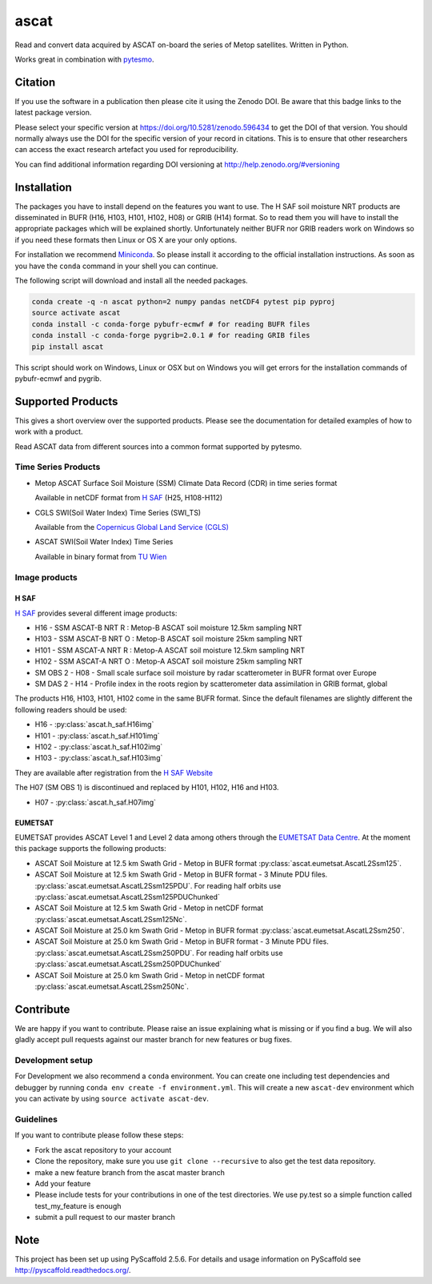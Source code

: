 =====
ascat
=====

.. image:: https://travis-ci.org/TUW-GEO/ascat.svg?branch=master
    :target: https://travis-ci.org/TUW-GEO/ascat

.. image:: https://coveralls.io/repos/github/TUW-GEO/ascat/badge.svg?branch=master
   :target: https://coveralls.io/github/TUW-GEO/ascat?branch=master

.. image:: https://badge.fury.io/py/ascat.svg
    :target: http://badge.fury.io/py/ascat

.. image:: https://readthedocs.org/projects/ascat/badge/?version=latest
   :target: http://ascat.readthedocs.org/

Read and convert data acquired by ASCAT on-board the series of Metop satellites. Written in Python.

Works great in combination with `pytesmo <https://github.com/TUW-GEO/pytesmo>`_.

Citation
========

.. image:: https://zenodo.org/badge/DOI/10.5281/zenodo.596434.svg
   :target: https://doi.org/10.5281/zenodo.596434

If you use the software in a publication then please cite it using the Zenodo DOI.
Be aware that this badge links to the latest package version.

Please select your specific version at https://doi.org/10.5281/zenodo.596434 to get the DOI of that version.
You should normally always use the DOI for the specific version of your record in citations.
This is to ensure that other researchers can access the exact research artefact you used for reproducibility.

You can find additional information regarding DOI versioning at http://help.zenodo.org/#versioning

Installation
============

The packages you have to install depend on the features you want to use. The H SAF soil moisture NRT products are disseminated in BUFR (H16, H103, H101, H102, H08) or GRIB (H14) format. So to read them you will have to install the appropriate packages which will be explained shortly. Unfortunately neither BUFR nor GRIB readers work on Windows so if you need these formats then Linux or OS X are your only options.

For installation we recommend `Miniconda <http://conda.pydata.org/miniconda.html>`_. So please install it according to the official installation instructions. As soon as you have the ``conda`` command in your shell you can continue.

The following script will download and install all the needed packages.

.. code::

    conda create -q -n ascat python=2 numpy pandas netCDF4 pytest pip pyproj
    source activate ascat
    conda install -c conda-forge pybufr-ecmwf # for reading BUFR files
    conda install -c conda-forge pygrib=2.0.1 # for reading GRIB files
    pip install ascat

This script should work on Windows, Linux or OSX but on Windows you will get errors for the installation commands of pybufr-ecmwf and pygrib.

Supported Products
==================

This gives a short overview over the supported products. Please see the documentation for detailed examples of how to work with a product.

Read ASCAT data from different sources into a common format supported by pytesmo.

Time Series Products
--------------------

* Metop ASCAT Surface Soil Moisture (SSM) Climate Data Record (CDR) in time series format

  Available in netCDF format from `H SAF <http://hsaf.meteoam.it/soil-moisture.php>`_ (H25, H108-H112)


* CGLS SWI(Soil Water Index) Time Series (SWI_TS)

  Available from the `Copernicus Global Land Service (CGLS) <http://land.copernicus.eu/global/products/swi>`_


* ASCAT SWI(Soil Water Index) Time Series

  Available in binary format from `TU Wien <http://rs.geo.tuwien.ac.at/products/>`_

Image products
--------------

H SAF
~~~~~

`H SAF <http://hsaf.meteoam.it/soil-moisture.php>`_ provides several different image products:

* H16 - SSM ASCAT-B NRT R : Metop-B ASCAT soil moisture 12.5km sampling NRT
* H103 - SSM ASCAT-B NRT O : Metop-B ASCAT soil moisture 25km sampling NRT
* H101 - SSM ASCAT-A NRT R : Metop-A ASCAT soil moisture 12.5km sampling NRT
* H102 - SSM ASCAT-A NRT O : Metop-A ASCAT soil moisture 25km sampling NRT
* SM OBS 2 - H08 - Small scale surface soil moisture by radar scatterometer in BUFR format over Europe
* SM DAS 2 - H14 - Profile index in the roots region by scatterometer data assimilation in GRIB format, global

The products H16, H103, H101, H102 come in the same BUFR format. Since the default filenames are slightly different the following readers should be used:

* H16 - :py:class:`ascat.h_saf.H16img`
* H101 - :py:class:`ascat.h_saf.H101img`
* H102 - :py:class:`ascat.h_saf.H102img`
* H103 - :py:class:`ascat.h_saf.H103img`

They are available after registration from the `H SAF Website <http://hsaf.meteoam.it/soil-moisture.php>`_

The H07 (SM OBS 1) is discontinued and replaced by H101, H102, H16 and H103.

* H07 - :py:class:`ascat.h_saf.H07img`

EUMETSAT
~~~~~~~~

EUMETSAT provides ASCAT Level 1 and Level 2 data among others through the `EUMETSAT Data Centre <http://www.eumetsat.int/website/home/Data/DataDelivery/EUMETSATDataCentre/index.html>`_. At the moment this package supports the following products:

* ASCAT Soil Moisture at 12.5 km Swath Grid - Metop in BUFR format
  :py:class:`ascat.eumetsat.AscatL2Ssm125`.
* ASCAT Soil Moisture at 12.5 km Swath Grid - Metop in BUFR format - 3 Minute PDU files.
  :py:class:`ascat.eumetsat.AscatL2Ssm125PDU`.
  For reading half orbits use :py:class:`ascat.eumetsat.AscatL2Ssm125PDUChunked`
* ASCAT Soil Moisture at 12.5 km Swath Grid - Metop in netCDF format
  :py:class:`ascat.eumetsat.AscatL2Ssm125Nc`.
* ASCAT Soil Moisture at 25.0 km Swath Grid - Metop in BUFR format
  :py:class:`ascat.eumetsat.AscatL2Ssm250`.
* ASCAT Soil Moisture at 25.0 km Swath Grid - Metop in BUFR format - 3 Minute PDU files.
  :py:class:`ascat.eumetsat.AscatL2Ssm250PDU`.
  For reading half orbits use :py:class:`ascat.eumetsat.AscatL2Ssm250PDUChunked`
* ASCAT Soil Moisture at 25.0 km Swath Grid - Metop in netCDF format
  :py:class:`ascat.eumetsat.AscatL2Ssm250Nc`.

Contribute
==========

We are happy if you want to contribute. Please raise an issue explaining what is missing or if you find a bug. We will also gladly accept pull requests against our master branch for new features or bug fixes.

Development setup
-----------------

For Development we also recommend a ``conda`` environment. You can create one including test dependencies and debugger by running ``conda env create -f environment.yml``. This will create a new ``ascat-dev`` environment which you can activate by using ``source activate ascat-dev``.

Guidelines
----------

If you want to contribute please follow these steps:

- Fork the ascat repository to your account
- Clone the repository, make sure you use ``git clone --recursive`` to also get the test data repository.
- make a new feature branch from the ascat master branch
- Add your feature
- Please include tests for your contributions in one of the test directories. We use py.test so a simple function called test_my_feature is enough
- submit a pull request to our master branch

Note
====

This project has been set up using PyScaffold 2.5.6. For details and usage
information on PyScaffold see http://pyscaffold.readthedocs.org/.
